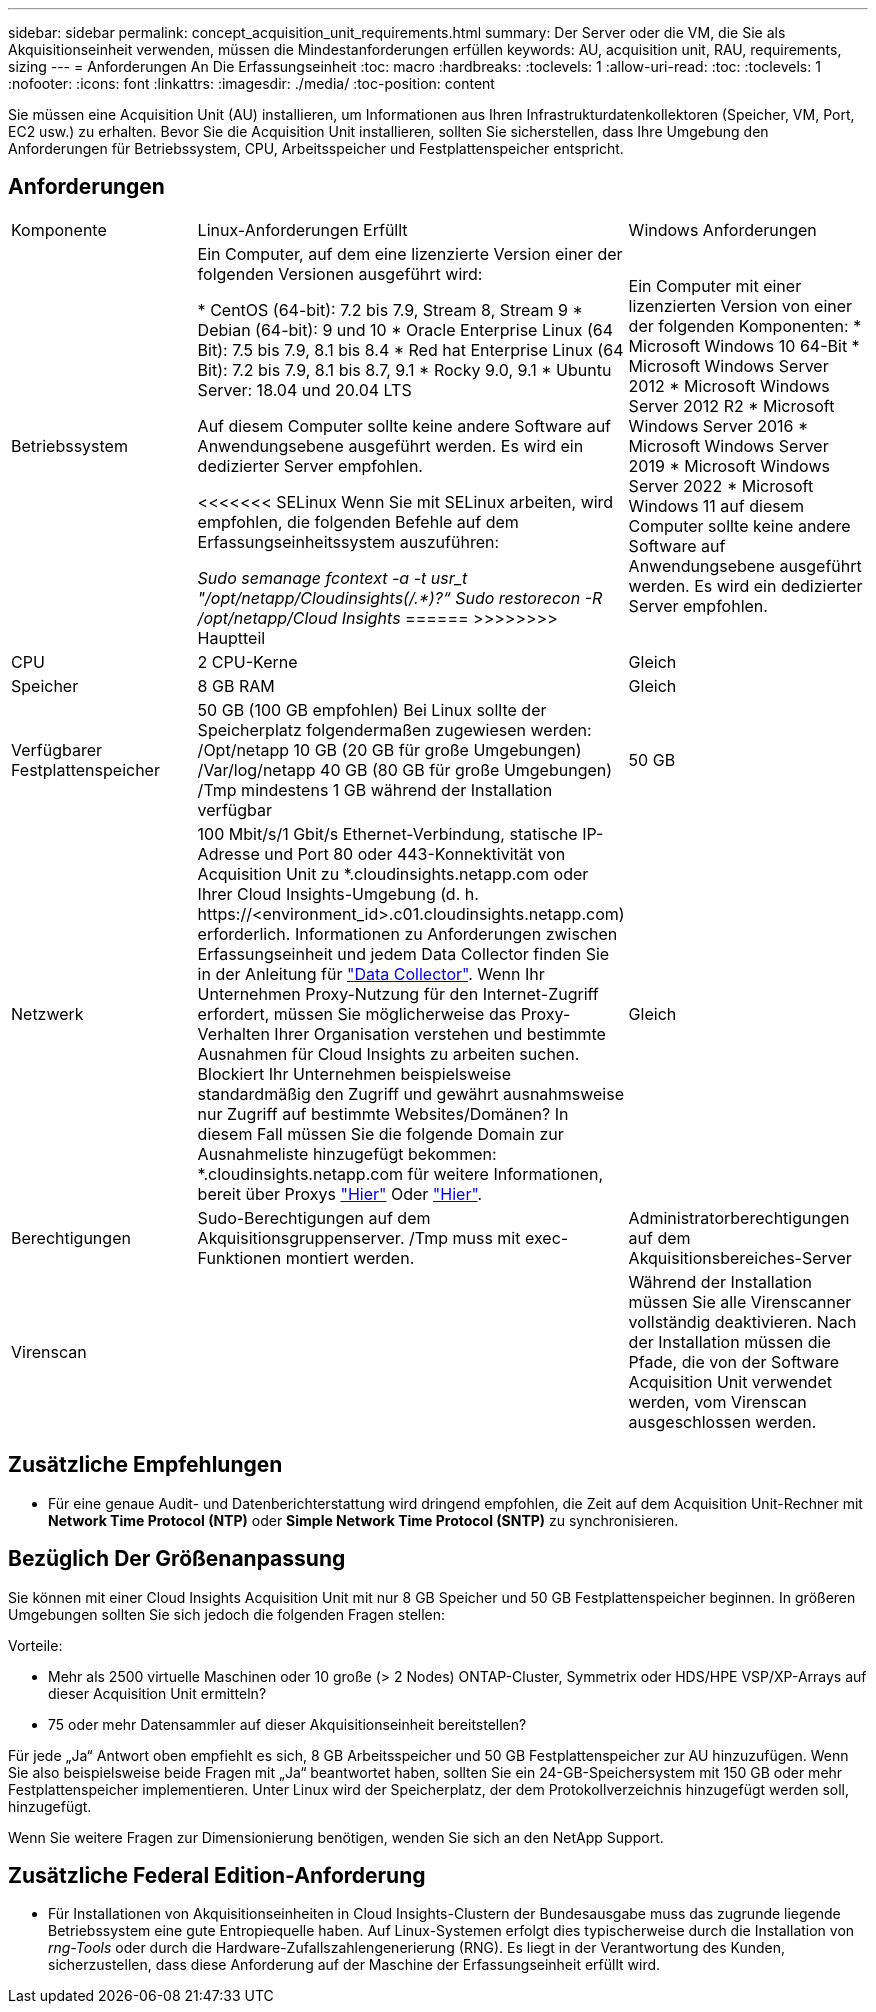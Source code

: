 ---
sidebar: sidebar 
permalink: concept_acquisition_unit_requirements.html 
summary: Der Server oder die VM, die Sie als Akquisitionseinheit verwenden, müssen die Mindestanforderungen erfüllen 
keywords: AU, acquisition unit, RAU, requirements, sizing 
---
= Anforderungen An Die Erfassungseinheit
:toc: macro
:hardbreaks:
:toclevels: 1
:allow-uri-read: 
:toc: 
:toclevels: 1
:nofooter: 
:icons: font
:linkattrs: 
:imagesdir: ./media/
:toc-position: content


[role="lead"]
Sie müssen eine Acquisition Unit (AU) installieren, um Informationen aus Ihren Infrastrukturdatenkollektoren (Speicher, VM, Port, EC2 usw.) zu erhalten. Bevor Sie die Acquisition Unit installieren, sollten Sie sicherstellen, dass Ihre Umgebung den Anforderungen für Betriebssystem, CPU, Arbeitsspeicher und Festplattenspeicher entspricht.



== Anforderungen

|===


| Komponente | Linux-Anforderungen Erfüllt | Windows Anforderungen 


| Betriebssystem | Ein Computer, auf dem eine lizenzierte Version einer der folgenden Versionen ausgeführt wird:

* CentOS (64-bit): 7.2 bis 7.9, Stream 8, Stream 9
* Debian (64-bit): 9 und 10
* Oracle Enterprise Linux (64 Bit): 7.5 bis 7.9, 8.1 bis 8.4
* Red hat Enterprise Linux (64 Bit): 7.2 bis 7.9, 8.1 bis 8.7, 9.1
* Rocky 9.0, 9.1
* Ubuntu Server: 18.04 und 20.04 LTS

Auf diesem Computer sollte keine andere Software auf Anwendungsebene ausgeführt werden. Es wird ein dedizierter Server empfohlen.

<<<<<<< SELinux
Wenn Sie mit SELinux arbeiten, wird empfohlen, die folgenden Befehle auf dem Erfassungseinheitssystem auszuführen:

 _Sudo semanage fcontext -a -t usr_t "/opt/netapp/Cloudinsights(/.*)?“_
 _Sudo restorecon -R /opt/netapp/Cloud Insights_
======
>>>>>>>> Hauptteil | Ein Computer mit einer lizenzierten Version von einer der folgenden Komponenten: * Microsoft Windows 10 64-Bit * Microsoft Windows Server 2012 * Microsoft Windows Server 2012 R2 * Microsoft Windows Server 2016 * Microsoft Windows Server 2019 * Microsoft Windows Server 2022 * Microsoft Windows 11 auf diesem Computer sollte keine andere Software auf Anwendungsebene ausgeführt werden. Es wird ein dedizierter Server empfohlen. 


| CPU | 2 CPU-Kerne | Gleich 


| Speicher | 8 GB RAM | Gleich 


| Verfügbarer Festplattenspeicher | 50 GB (100 GB empfohlen)
Bei Linux sollte der Speicherplatz folgendermaßen zugewiesen werden:
/Opt/netapp 10 GB (20 GB für große Umgebungen)
/Var/log/netapp 40 GB (80 GB für große Umgebungen)
/Tmp mindestens 1 GB während der Installation verfügbar | 50 GB 


| Netzwerk | 100 Mbit/s/1 Gbit/s Ethernet-Verbindung, statische IP-Adresse und Port 80 oder 443-Konnektivität von Acquisition Unit zu *.cloudinsights.netapp.com oder Ihrer Cloud Insights-Umgebung (d. h. \https://<environment_id>.c01.cloudinsights.netapp.com) erforderlich. Informationen zu Anforderungen zwischen Erfassungseinheit und jedem Data Collector finden Sie in der Anleitung für link:data_collector_list.html["Data Collector"]. Wenn Ihr Unternehmen Proxy-Nutzung für den Internet-Zugriff erfordert, müssen Sie möglicherweise das Proxy-Verhalten Ihrer Organisation verstehen und bestimmte Ausnahmen für Cloud Insights zu arbeiten suchen. Blockiert Ihr Unternehmen beispielsweise standardmäßig den Zugriff und gewährt ausnahmsweise nur Zugriff auf bestimmte Websites/Domänen? In diesem Fall müssen Sie die folgende Domain zur Ausnahmeliste hinzugefügt bekommen: *.cloudinsights.netapp.com für weitere Informationen, bereit über Proxys link:task_troubleshooting_linux_acquisition_unit_problems.html#considerations-about-proxies-and-firewalls["Hier"] Oder link:task_troubleshooting_windows_acquisition_unit_problems.html#considerations-about-proxies-and-firewalls["Hier"]. | Gleich 


| Berechtigungen | Sudo-Berechtigungen auf dem Akquisitionsgruppenserver. /Tmp muss mit exec-Funktionen montiert werden. | Administratorberechtigungen auf dem Akquisitionsbereiches-Server 


| Virenscan |  | Während der Installation müssen Sie alle Virenscanner vollständig deaktivieren. Nach der Installation müssen die Pfade, die von der Software Acquisition Unit verwendet werden, vom Virenscan ausgeschlossen werden. 
|===


== Zusätzliche Empfehlungen

* Für eine genaue Audit- und Datenberichterstattung wird dringend empfohlen, die Zeit auf dem Acquisition Unit-Rechner mit *Network Time Protocol (NTP)* oder *Simple Network Time Protocol (SNTP)* zu synchronisieren.




== Bezüglich Der Größenanpassung

Sie können mit einer Cloud Insights Acquisition Unit mit nur 8 GB Speicher und 50 GB Festplattenspeicher beginnen. In größeren Umgebungen sollten Sie sich jedoch die folgenden Fragen stellen:

Vorteile:

* Mehr als 2500 virtuelle Maschinen oder 10 große (> 2 Nodes) ONTAP-Cluster, Symmetrix oder HDS/HPE VSP/XP-Arrays auf dieser Acquisition Unit ermitteln?
* 75 oder mehr Datensammler auf dieser Akquisitionseinheit bereitstellen?


Für jede „Ja“ Antwort oben empfiehlt es sich, 8 GB Arbeitsspeicher und 50 GB Festplattenspeicher zur AU hinzuzufügen. Wenn Sie also beispielsweise beide Fragen mit „Ja“ beantwortet haben, sollten Sie ein 24-GB-Speichersystem mit 150 GB oder mehr Festplattenspeicher implementieren. Unter Linux wird der Speicherplatz, der dem Protokollverzeichnis hinzugefügt werden soll, hinzugefügt.

Wenn Sie weitere Fragen zur Dimensionierung benötigen, wenden Sie sich an den NetApp Support.



== Zusätzliche Federal Edition-Anforderung

* Für Installationen von Akquisitionseinheiten in Cloud Insights-Clustern der Bundesausgabe muss das zugrunde liegende Betriebssystem eine gute Entropiequelle haben. Auf Linux-Systemen erfolgt dies typischerweise durch die Installation von _rng-Tools_ oder durch die Hardware-Zufallszahlengenerierung (RNG). Es liegt in der Verantwortung des Kunden, sicherzustellen, dass diese Anforderung auf der Maschine der Erfassungseinheit erfüllt wird.

